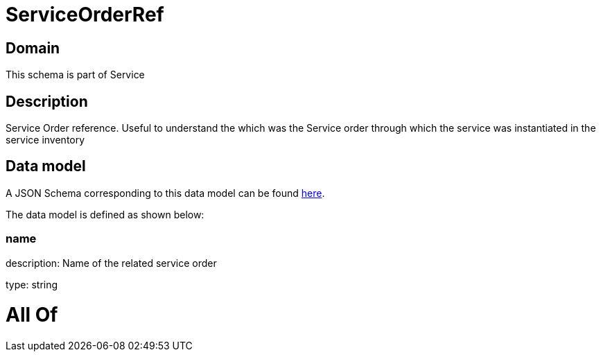 = ServiceOrderRef

[#domain]
== Domain

This schema is part of Service

[#description]
== Description

Service Order reference. Useful to understand the which was the Service order through which the service was instantiated in the service inventory


[#data_model]
== Data model

A JSON Schema corresponding to this data model can be found https://tmforum.org[here].

The data model is defined as shown below:


=== name
description: Name of the related service order

type: string


= All Of 
